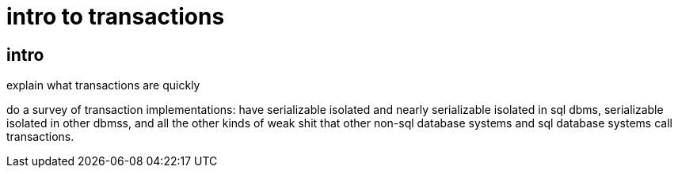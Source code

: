 
= intro to transactions

== intro

explain what transactions are quickly

do a survey of transaction implementations: have serializable isolated
and nearly serializable isolated in sql dbms, serializable isolated in
other dbmss, and all the other kinds of weak shit that other non-sql
database systems and sql database systems call transactions.

